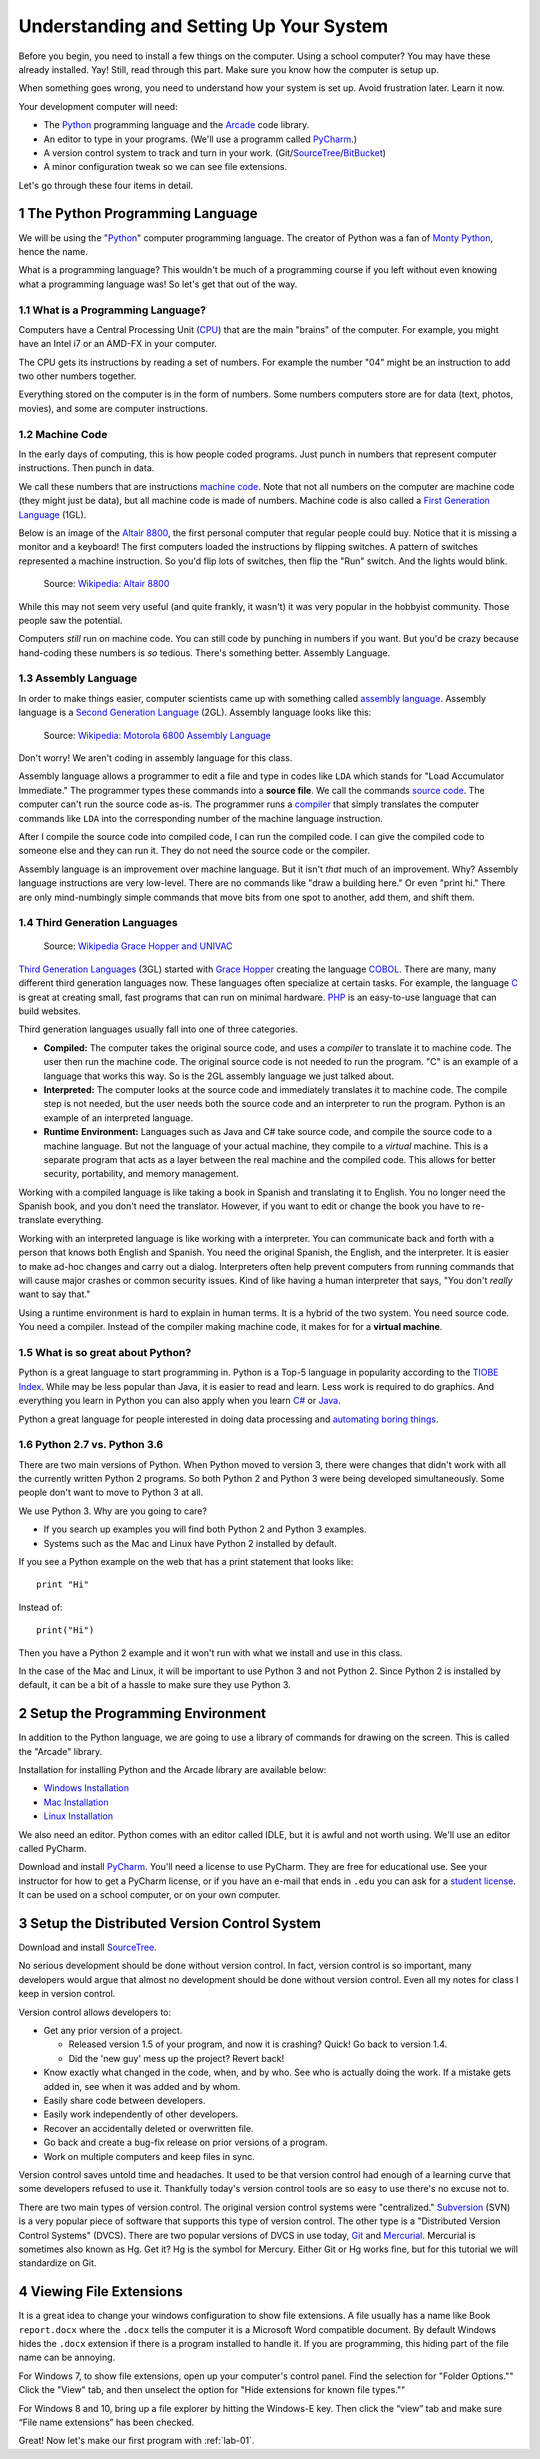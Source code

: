 .. sectnum::

Understanding and Setting Up Your System
========================================

Before you begin, you need to install a few things on the computer.
Using a school computer? You may have these already installed. Yay!
Still, read through this part. Make sure you know how the computer
is setup up.

When something goes wrong, you need to understand how your system is set up.
Avoid frustration later. Learn it now.

Your development computer will need:

* The Python_ programming language and the Arcade_ code library.
* An editor to type in your programs. (We'll use a programm called PyCharm_.)
* A version control system to track and turn in your work. (Git/SourceTree_/BitBucket_)
* A minor configuration tweak so we can see file extensions.

Let's go through these four items in detail.

.. _Python: https://www.python.org/
.. _Arcade: http://arcade.academy/
.. _PyCharm: https://www.jetbrains.com/pycharm/
.. _SourceTree: https://www.sourcetreeapp.com/
.. _GitHub: https://github.com/
.. _BitBucket: https://bitbucket.org/

The Python Programming Language
-------------------------------

.. image:: python-logo.svg
    :width: 300px

We will be using the "Python_" computer programming language.
The creator of Python was a fan of `Monty Python`_, hence the name.

.. _Monty Python: https://en.wikipedia.org/wiki/Monty_Python

What is a programming language?
This wouldn't be much of a programming course if you left without
even knowing what a programming language was! So let's get that out of the way.

What is a Programming Language?
^^^^^^^^^^^^^^^^^^^^^^^^^^^^^^^

Computers have a Central Processing Unit (CPU_) that are the main "brains" of the
computer. For example, you might have an Intel i7 or an AMD-FX in your computer.

The CPU gets its instructions by reading a set of numbers. For example
the number "04" might be an instruction to add two other numbers together.

Everything stored on the computer is in the form of numbers.
Some numbers computers store are for data (text, photos, movies),
and some are computer instructions.

.. _CPU: https://en.wikipedia.org/wiki/Central_processing_unit

Machine Code
^^^^^^^^^^^^

In the early days of computing, this is how people coded programs. Just punch
in numbers that represent computer instructions. Then punch in data.

We call these numbers that are instructions `machine code`_. Note that not
all numbers on the computer are machine code (they might just be data),
but all machine code is made of numbers.
Machine code is also called a `First Generation Language`_ (1GL).

Below is an image of the `Altair 8800`_, the first personal computer that regular
people could buy. Notice that it is missing a monitor and a keyboard! The first
computers loaded the instructions by flipping switches. A pattern of switches
represented a machine instruction. So you'd flip lots of switches, then flip
the "Run" switch. And the lights would blink.

.. figure:: Altair_8800.jpg
    :width: 400px

    Source: `Wikipedia: Altair 8800 <https://commons.wikimedia.org/wiki/File:Altair_8800,_Smithsonian_Museum.jpg>`_

While this may not seem very useful (and quite frankly, it wasn't) it was very
popular in the hobbyist community. Those people saw the potential.

Computers *still* run on machine code.
You can still code by punching in numbers if you want. But you'd
be crazy because hand-coding these numbers is *so* tedious.
There's something better. Assembly Language.

.. _First Generation Language: https://en.wikipedia.org/wiki/First-generation_programming_language
.. _machine code: https://en.wikipedia.org/wiki/Machine_code
.. _Altair 8800: https://en.wikipedia.org/wiki/Altair_8800

Assembly Language
^^^^^^^^^^^^^^^^^

In order to make things
easier, computer scientists came up with something called `assembly language`_.
Assembly language is a `Second Generation Language`_ (2GL). Assembly language
looks like this:

.. _assembly language: https://en.wikipedia.org/wiki/Assembly_language
.. _Second Generation Language: https://en.wikipedia.org/wiki/Second-generation_programming_language

.. figure:: Motorola_6800_Assembly_Language.png
    :width: 400px

    Source: `Wikipedia: Motorola 6800 Assembly Language <https://en.wikipedia.org/wiki/File:Motorola_6800_Assembly_Language.png>`_

Don't worry! We aren't coding in assembly language for this class.

Assembly language allows a programmer to edit a file and type in codes like
``LDA`` which
stands for "Load Accumulator Immediate." The programmer types these commands
into a **source file**. We call the commands `source code`_. The computer
can't run the source code as-is. The programmer runs a `compiler`_ that
simply translates the computer commands like ``LDA`` into the corresponding
number of the machine language instruction.

.. _source code: https://en.wikipedia.org/wiki/Source_code
.. _compiler: https://en.wikipedia.org/wiki/Compiler

After I compile the source code into compiled code,
I can run the compiled code. I can give the compiled
code to someone else and they can run it. They do not need the source code
or the compiler.

Assembly language is an improvement over machine language.
But it isn't *that* much of an improvement.
Why? Assembly language instructions are very low-level. There are no commands like
"draw a building here." Or even "print hi." There are only mind-numbingly simple
commands that move bits from one spot to another, add them, and shift them.


Third Generation Languages
^^^^^^^^^^^^^^^^^^^^^^^^^^

.. figure:: Grace_Hopper_and_UNIVAC.jpg
    :width: 400px

    Source: `Wikipedia Grace Hopper and UNIVAC <https://en.wikipedia.org/wiki/Grace_Hopper#/media/File:Grace_Hopper_and_UNIVAC.jpg>`_

`Third Generation Languages`_ (3GL) started with `Grace Hopper`_ creating the
language COBOL_. There are many, many different third generation languages now.
These languages often specialize at certain tasks. For example, the language
C_ is great at creating small, fast programs that can run on minimal hardware.
PHP_ is an easy-to-use language that can build websites.

.. _Grace Hopper: https://en.wikipedia.org/wiki/Grace_Hopper
.. _Third Generation Languages: https://en.wikipedia.org/wiki/Third-generation_programming_language
.. _COBOL: https://en.wikipedia.org/wiki/COBOL
.. _C: https://en.wikipedia.org/wiki/C_(programming_language)
.. _PHP: https://en.wikipedia.org/wiki/PHP

Third generation languages usually fall into one of three categories.

* **Compiled:** The computer takes the original source code, and uses a
  *compiler* to translate it to machine code. The user then run the machine
  code. The original source code is not needed to run the program. "C" is an
  example of a language that works this way. So is the 2GL assembly language
  we just talked about.
* **Interpreted:** The computer looks at the source code and immediately
  translates it to machine code. The compile step is not needed, but the user
  needs both the source code and an interpreter to run the program. Python
  is an example of an interpreted language.
* **Runtime Environment:** Languages such as Java and C# take source code, and
  compile the source code to a machine language. But not the language of your
  actual machine, they compile to a *virtual* machine. This is a separate program
  that acts as a layer between the real machine and the compiled code. This
  allows for better security, portability, and memory management.

Working with a compiled language is like taking a book in Spanish and translating
it to English. You no longer need the Spanish book, and you don't need the
translator. However, if you want to edit or change the book you have to
re-translate everything.

Working with an interpreted language is like working with a interpreter. You can
communicate back and forth with a person that knows both English and Spanish.
You need the original Spanish, the English, and the interpreter. It is easier
to make ad-hoc changes and carry out a dialog. Interpreters often help prevent
computers from running commands that will cause major crashes or common security
issues. Kind of like having a human interpreter that says, "You don't *really*
want to say that."

Using a runtime environment is hard to explain in human terms. It is a hybrid
of the two system. You need source code. You need a compiler. Instead of the compiler
making machine code, it makes for for a **virtual machine**.

What is so great about Python?
^^^^^^^^^^^^^^^^^^^^^^^^^^^^^^

Python is a great language to start programming in.
Python is a Top-5 language in popularity according to the
`TIOBE Index <http://www.tiobe.com/tiobe-index/>`_.
While may be less popular
than Java, it is easier to read and learn. Less work is required to
do graphics. And everything you learn in Python you can also apply when you
learn `C#`_ or Java_.

.. _Java: https://en.wikipedia.org/wiki/Java_(programming_language)
.. _TIOBE Index: http://www.tiobe.com/tiobe-index/
.. _C#: https://en.wikipedia.org/wiki/C_Sharp_(programming_language)

Python a great language for people interested in doing data processing
and `automating boring things <https://automatetheboringstuff.com/>`_.

Python 2.7 vs. Python 3.6
^^^^^^^^^^^^^^^^^^^^^^^^^

There are two main versions of Python. When Python moved to version 3,
there were changes that didn't work with all the currently written Python 2
programs. So both Python 2 and Python 3 were being developed simultaneously.
Some people don't want to move to Python 3 at all.

We use Python 3. Why are you going to care?

* If you search up examples you will find both Python 2 and Python 3 examples.
* Systems such as the Mac and Linux have Python 2 installed by default.

If you see a Python example on the web that has a print statement that looks
like::

  print "Hi"

Instead of::

  print("Hi")

Then you have a Python 2 example and it won't run with what we install and use
in this class.

In the case of the Mac and Linux, it will be important to use Python 3 and
not Python 2. Since Python 2 is installed by default, it can be a bit of a
hassle to make sure they use Python 3.

Setup the Programming Environment
---------------------------------

In addition to the Python language, we are going to use a library of commands
for drawing on the screen. This is called the "Arcade" library.

Installation for installing Python and the Arcade library are available below:

* `Windows Installation <http://arcade.academy/installation_windows.html>`_
* `Mac Installation <http://arcade.academy/installation_mac.html>`_
* `Linux Installation <http://arcade.academy/installation_linux.html>`_

We also need an editor. Python comes with an editor called IDLE, but it is
awful and not worth using. We'll use an editor called PyCharm.

Download and install PyCharm_.
You'll need a license to use
PyCharm. They are free for educational use. See your instructor for how to
get a PyCharm license, or if you have an e-mail that ends in ``.edu`` you can
ask for a `student license`_. It can be used on a school computer, or on your own
computer.

.. _student license: https://www.jetbrains.com/student/
.. _PyCharm: https://www.jetbrains.com/pycharm/

Setup the Distributed Version Control System
--------------------------------------------

Download and install SourceTree_.

.. _SourceTree: https://www.sourcetreeapp.com/

No serious development should be done without version control. In fact, version
control is so important, many developers would argue that almost no development
should be done without version control. Even all my notes for class I keep in
version control.

Version control allows developers to:

* Get any prior version of a project.

  * Released version 1.5 of your program, and now it is crashing? Quick! Go
    back to version 1.4.
  * Did the 'new guy' mess up the project? Revert back!

* Know exactly what changed in the code, when, and by who. See who is actually
  doing the work. If a mistake gets added in, see when it was added and by whom.
* Easily share code between developers.
* Easily work independently of other developers.
* Recover an accidentally deleted or overwritten file.
* Go back and create a bug-fix release on prior versions of a program.
* Work on multiple computers and keep files in sync.

Version control saves untold time and headaches. It used to be that version
control had enough of a learning curve that some developers refused to use it.
Thankfully today's version control tools are so easy to use there's no excuse not to.

There are two main types of version control. The original version control
systems were "centralized." Subversion_ (SVN) is a very popular piece of software
that supports this type of version control. The other type is a "Distributed
Version Control Systems" (DVCS). There are two popular versions of DVCS in use
today, Git_ and Mercurial_. Mercurial is sometimes also known as Hg. Get it? Hg
is the symbol for Mercury. Either Git or Hg works fine, but for this tutorial we will
standardize on Git.

.. _Subversion: http://en.wikipedia.org/wiki/Apache_Subversion
.. _Git: http://en.wikipedia.org/wiki/Git_(software)
.. _Mercurial: http://en.wikipedia.org/wiki/Mercurial

Viewing File Extensions
-----------------------
It is a great idea to change your windows configuration to show file extensions.
A file usually has a name like Book ``report.docx`` where the ``.docx`` tells the
computer it is a Microsoft Word compatible document. By default Windows
hides the ``.docx`` extension if there is a program installed to handle it.
If you are programming, this hiding part of the file name can be annoying.

.. raw:: html

  <iframe width="560" height="315" src="https://www.youtube.com/embed/LukHWurpjAc" frameborder="0" allowfullscreen></iframe>

For Windows 7, to show file extensions,
open up your computer's control panel. Find the selection for "Folder Options.""
Click the "View" tab, and then unselect the option for "Hide extensions for
known file types.""

For Windows 8 and 10, bring up a file explorer by hitting the Windows-E key.
Then click the “view” tab and make sure “File name extensions” has been checked.

Great! Now let's make our first program with :ref:`lab-01`.

